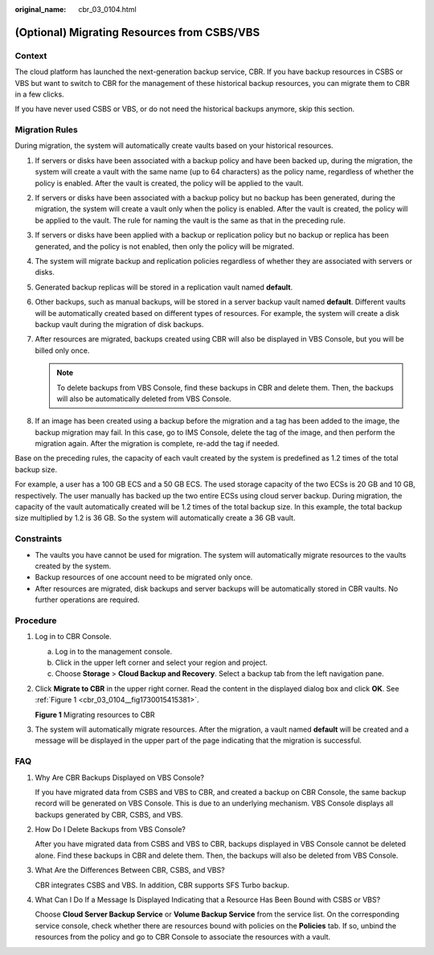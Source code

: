:original_name: cbr_03_0104.html

.. _cbr_03_0104:

(Optional) Migrating Resources from CSBS/VBS
============================================

Context
-------

The cloud platform has launched the next-generation backup service, CBR. If you have backup resources in CSBS or VBS but want to switch to CBR for the management of these historical backup resources, you can migrate them to CBR in a few clicks.

If you have never used CSBS or VBS, or do not need the historical backups anymore, skip this section.

Migration Rules
---------------

During migration, the system will automatically create vaults based on your historical resources.

#. If servers or disks have been associated with a backup policy and have been backed up, during the migration, the system will create a vault with the same name (up to 64 characters) as the policy name, regardless of whether the policy is enabled. After the vault is created, the policy will be applied to the vault.
#. If servers or disks have been associated with a backup policy but no backup has been generated, during the migration, the system will create a vault only when the policy is enabled. After the vault is created, the policy will be applied to the vault. The rule for naming the vault is the same as that in the preceding rule.
#. If servers or disks have been applied with a backup or replication policy but no backup or replica has been generated, and the policy is not enabled, then only the policy will be migrated.
#. The system will migrate backup and replication policies regardless of whether they are associated with servers or disks.
#. Generated backup replicas will be stored in a replication vault named **default**.
#. Other backups, such as manual backups, will be stored in a server backup vault named **default**. Different vaults will be automatically created based on different types of resources. For example, the system will create a disk backup vault during the migration of disk backups.
#. After resources are migrated, backups created using CBR will also be displayed in VBS Console, but you will be billed only once.

   .. note::

      To delete backups from VBS Console, find these backups in CBR and delete them. Then, the backups will also be automatically deleted from VBS Console.

#. If an image has been created using a backup before the migration and a tag has been added to the image, the backup migration may fail. In this case, go to IMS Console, delete the tag of the image, and then perform the migration again. After the migration is complete, re-add the tag if needed.

Base on the preceding rules, the capacity of each vault created by the system is predefined as 1.2 times of the total backup size.

For example, a user has a 100 GB ECS and a 50 GB ECS. The used storage capacity of the two ECSs is 20 GB and 10 GB, respectively. The user manually has backed up the two entire ECSs using cloud server backup. During migration, the capacity of the vault automatically created will be 1.2 times of the total backup size. In this example, the total backup size multiplied by 1.2 is 36 GB. So the system will automatically create a 36 GB vault.

Constraints
-----------

-  The vaults you have cannot be used for migration. The system will automatically migrate resources to the vaults created by the system.
-  Backup resources of one account need to be migrated only once.
-  After resources are migrated, disk backups and server backups will be automatically stored in CBR vaults. No further operations are required.

Procedure
---------

#. Log in to CBR Console.

   a. Log in to the management console.
   b. Click |image1| in the upper left corner and select your region and project.
   c. Choose **Storage** > **Cloud Backup and Recovery**. Select a backup tab from the left navigation pane.

#. Click **Migrate to CBR** in the upper right corner. Read the content in the displayed dialog box and click **OK**. See :ref:`Figure 1 <cbr_03_0104__fig1730015415381>`.

   .. _cbr_03_0104__fig1730015415381:

   **Figure 1** Migrating resources to CBR

   |image2|

#. The system will automatically migrate resources. After the migration, a vault named **default** will be created and a message will be displayed in the upper part of the page indicating that the migration is successful.

FAQ
---

#. Why Are CBR Backups Displayed on VBS Console?

   If you have migrated data from CSBS and VBS to CBR, and created a backup on CBR Console, the same backup record will be generated on VBS Console. This is due to an underlying mechanism. VBS Console displays all backups generated by CBR, CSBS, and VBS.

#. How Do I Delete Backups from VBS Console?

   After you have migrated data from CSBS and VBS to CBR, backups displayed in VBS Console cannot be deleted alone. Find these backups in CBR and delete them. Then, the backups will also be deleted from VBS Console.

#. What Are the Differences Between CBR, CSBS, and VBS?

   CBR integrates CSBS and VBS. In addition, CBR supports SFS Turbo backup.

#. What Can I Do If a Message Is Displayed Indicating that a Resource Has Been Bound with CSBS or VBS?

   Choose **Cloud Server Backup Service** or **Volume Backup Service** from the service list. On the corresponding service console, check whether there are resources bound with policies on the **Policies** tab. If so, unbind the resources from the policy and go to CBR Console to associate the resources with a vault.

.. |image1| image:: /_static/images/en-us_image_0159365094.png
.. |image2| image:: /_static/images/en-us_image_0000001293014297.png
